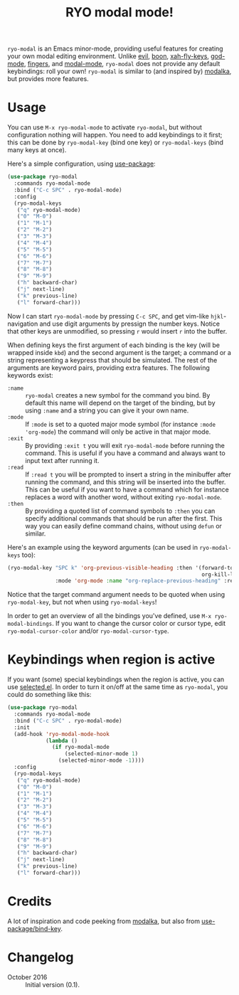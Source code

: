 #+TITLE:RYO modal mode!

=ryo-modal= is an Emacs minor-mode, providing useful features for creating your own modal editing environment. Unlike [[https://bitbucket.org/lyro/evil/wiki/Home][evil]], [[https://github.com/jyp/boon][boon]], [[http://ergoemacs.org/misc/ergoemacs_vi_mode.html][xah-fly-keys]], [[https://github.com/chrisdone/god-mode][god-mode]], [[https://github.com/fgeller/fingers.el][fingers]], and [[http://retroj.net/modal-mode][modal-mode]], =ryo-modal= does not provide any default keybindings: roll your own! =ryo-modal= is similar to (and inspired by) [[https://github.com/mrkkrp/modalka][modalka]], but provides more features.

* Usage

You can use =M-x ryo-modal-mode= to activate =ryo-modal=, but without configuration nothing will happen. You need to add keybindings to it first; this can be done by =ryo-modal-key= (bind one key) or =ryo-modal-keys= (bind many keys at once).

Here's a simple configuration, using [[https://github.com/jwiegley/use-package][use-package]]:

#+BEGIN_SRC emacs-lisp
  (use-package ryo-modal
    :commands ryo-modal-mode
    :bind ("C-c SPC" . ryo-modal-mode)
    :config
    (ryo-modal-keys
     ("q" ryo-modal-mode)
     ("0" "M-0")
     ("1" "M-1")
     ("2" "M-2")
     ("3" "M-3")
     ("4" "M-4")
     ("5" "M-5")
     ("6" "M-6")
     ("7" "M-7")
     ("8" "M-8")
     ("9" "M-9")
     ("h" backward-char)
     ("j" next-line)
     ("k" previous-line)
     ("l" forward-char)))
#+END_SRC

Now I can start =ryo-modal-mode= by pressing =C-c SPC=, and get vim-like =hjkl=-navigation and use digit arguments by pressign the number keys. Notice that other keys are unmodified, so pressing =r= would insert =r= into the buffer.

When defining keys the first argument of each binding is the key (will be wrapped inside =kbd=) and the second argument is the target; a command or a string representing a keypress that should be simulated. The rest of the arguments are keyword pairs, providing extra features. The following keywords exist:

- =:name= :: =ryo-modal= creates a new symbol for the command you bind. By default this name will depend on the target of the binding, but by using =:name= and a string you can give it your own name.
- =:mode= :: If =:mode= is set to a quoted major mode symbol (for instance =:mode 'org-mode=) the command will only be active in that major mode.
- =:exit= :: By providing =:exit t= you will exit =ryo-modal-mode= before running the command. This is useful if you have a command and always want to input text after running it.
- =:read= :: If =:read t= you will be prompted to insert a string in the minibuffer after running the command, and this string will be inserted into the buffer. This can be useful if you want to have a command which for instance replaces a word with another word, without exiting =ryo-modal-mode=.
- =:then= :: By providing a quoted list of command symbols to =:then= you can specify additional commands that should be run after the first. This way you can easily define command chains, without using =defun= or similar.

Here's an example using the keyword arguments (can be used in =ryo-modal-keys= too):

#+BEGIN_SRC emacs-lisp
  (ryo-modal-key "SPC k" 'org-previous-visible-heading :then '(forward-to-word
                                                               org-kill-line)
                 :mode 'org-mode :name "org-replace-previous-heading" :read t)
#+END_SRC

Notice that the target command argument needs to be quoted when using =ryo-modal-key=, but not when using =ryo-modal-keys=!

In order to get an overview of all the bindings you've defined, use =M-x ryo-modal-bindings=. If you want to change the cursor color or cursor type, edit =ryo-modal-cursor-color= and/or =ryo-modal-cursor-type=.

* Keybindings when region is active

If you want (some) special keybindings when the region is active, you can use [[https://github.com/Kungsgeten/selected.el][selected.el]]. In order to turn it on/off at the same time as =ryo-modal=, you could do something like this:

#+BEGIN_SRC emacs-lisp
  (use-package ryo-modal
    :commands ryo-modal-mode
    :bind ("C-c SPC" . ryo-modal-mode)
    :init
    (add-hook 'ryo-modal-mode-hook
              (lambda ()
                (if ryo-modal-mode
                    (selected-minor-mode 1)
                  (selected-minor-mode -1))))
    :config
    (ryo-modal-keys
     ("q" ryo-modal-mode)
     ("0" "M-0")
     ("1" "M-1")
     ("2" "M-2")
     ("3" "M-3")
     ("4" "M-4")
     ("5" "M-5")
     ("6" "M-6")
     ("7" "M-7")
     ("8" "M-8")
     ("9" "M-9")
     ("h" backward-char)
     ("j" next-line)
     ("k" previous-line)
     ("l" forward-char)))
#+END_SRC

* Credits

A lot of inspiration and code peeking from [[https://github.com/mrkkrp/modalka][modalka]], but also from [[https://github.com/jwiegley/use-package][use-package/bind-key]].

* Changelog

- October 2016 :: Initial version (0.1).
